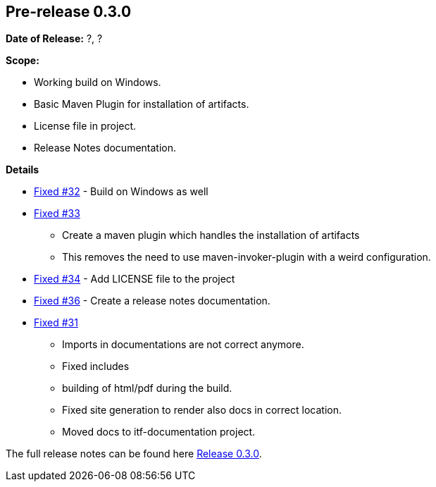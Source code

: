 [[release-notes-0.3.0]]
== Pre-release 0.3.0

:issue-31: https://github.com/khmarbaise/maven-it-extension/issues/31[Fixed #31]
:issue-32: https://github.com/khmarbaise/maven-it-extension/issues/32[Fixed #32]
:issue-33: https://github.com/khmarbaise/maven-it-extension/issues/33[Fixed #33]
:issue-34: https://github.com/khmarbaise/maven-it-extension/issues/34[Fixed #34]
:issue-36: https://github.com/khmarbaise/maven-it-extension/issues/36[Fixed #36]
:release-0_3_0: https://github.com/khmarbaise/maven-it-extension/milestone/3

*Date of Release:* ?, ?

*Scope:*

 - Working build on Windows.
 - Basic Maven Plugin for installation of artifacts.
 - License file in project.
 - Release Notes documentation.

*Details*

 * {issue-32} - Build on Windows as well
 * {issue-33}
   - Create a maven plugin which handles the installation of artifacts
   - This removes the need to use maven-invoker-plugin with a weird configuration.
 * {issue-34} - Add LICENSE file to the project
 * {issue-36} - Create a release notes documentation.
 * {issue-31}
   - Imports in documentations are not correct anymore.
   - Fixed includes
   - building of html/pdf during the build.
   - Fixed site generation to render also docs in correct location.
   - Moved docs to itf-documentation project.

The full release notes can be found here {release-0_3_0}[Release 0.3.0].